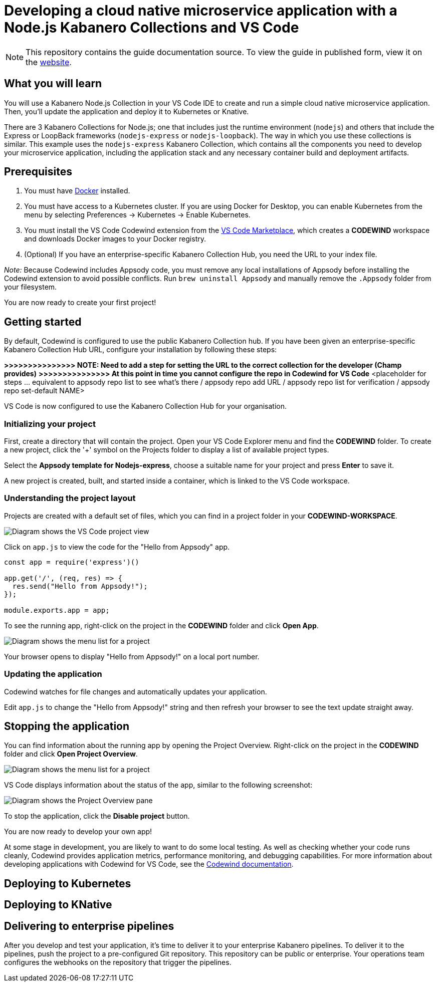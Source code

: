 //	Copyright 2019 IBM Corporation and others.
//
//	Licensed under the Apache License, Version 2.0 (the "License");
//	you may not use this file except in compliance with the License.
//	You may obtain a copy of the License at
//
//	http://www.apache.org/licenses/LICENSE-2.0
//
//	Unless required by applicable law or agreed to in writing, software
//	distributed under the License is distributed on an "AS IS" BASIS,
//	WITHOUT WARRANTIES OR CONDITIONS OF ANY KIND, either express or implied.
//	See the License for the specific language governing permissions and
//	limitations under the License.
//
:page-layout: guide
:projectid: collection-nodejs-vscode
:page-duration: 15 minutes
:page-releasedate: 2019-09-13
:page-description: Learn how to create, run, update, deploy, and deliver a simple cloud native application using the nodejs-express Kabanero Collection
:guide-author: Kabanero
:page-tags: ['collection', 'Node', 'Node.js', 'Nodejs']
:page-guide-category: collections
:page-essential: true
:page-essential-order: 1
:page-permalink: /guides/collection-nodejs-vscode/
:imagesdir: /resources
= Developing a cloud native microservice application with a Node.js Kabanero Collections and VS Code

[.hidden]
NOTE: This repository contains the guide documentation source. To view
the guide in published form, view it on the https://kabanero.io/guides/{projectid}.html[website].

// =================================================================================================
// What you'll learn
// =================================================================================================

== What you will learn

You will use a Kabanero Node.js Collection in your VS Code IDE to create and run a simple cloud native microservice application.
Then, you'll update the application and deploy it to Kubernetes or Knative.

There are 3 Kabanero Collections for Node.js; one that includes just the runtime environment (`nodejs`) and others that include
the Express or LoopBack frameworks (`nodejs-express` or `nodejs-loopback`). The way in which you use these collections is
similar. This example uses the `nodejs-express` Kabanero Collection, which contains all the components you need to develop
your microservice application, including the application stack and any necessary container build and deployment artifacts.

// =================================================================================================
// Prerequisites
// =================================================================================================

== Prerequisites

. You must have https://docs.docker.com/get-started/[Docker] installed.
. You must have access to a Kubernetes cluster. If you are using Docker
for Desktop, you can enable Kubernetes from the menu by selecting
Preferences -> Kubernetes -> Enable Kubernetes.
. You must install the VS Code Codewind extension from the
https://marketplace.visualstudio.com/items?itemName=IBM.codewind[VS Code
Marketplace], which creates a *CODEWIND* workspace and downloads Docker
images to your Docker registry.
. (Optional) If you have an enterprise-specific Kabanero Collection Hub,
you need the URL to your index file.

_Note:_ Because Codewind includes Appsody code, you must remove any
local installations of Appsody before installing the Codewind extension
to avoid possible conflicts. Run `brew uninstall Appsody` and manually
remove the `.Appsody` folder from your filesystem.

You are now ready to create your first project!

// =================================================================================================
// Getting started
// =================================================================================================

== Getting started

By default, Codewind is configured to use the public Kabanero Collection
hub. If you have been given an enterprise-specific Kabanero Collection
Hub URL, configure your installation by following these steps:

*>>>>>>>>>>>>>>> NOTE: Need to add a step for setting the URL to the
correct collection for the developer (Champ provides)* *>>>>>>>>>>>>>>>
At this point in time you cannot configure the repo in Codewind for VS
Code* <placeholder for steps ... equivalent to appsody repo list to see
what's there / appsody repo add URL / appsody repo list for verification
/ appsody repo set-default NAME>

VS Code is now configured to use the Kabanero Collection Hub for your
organisation.

=== Initializing your project

First, create a directory that will contain the project. Open your VS Code Explorer menu and find the *CODEWIND* folder. To
create a new project, click the '+' symbol on the Projects folder to display a list of available project types.

Select the *Appsody template for Nodejs-express*, choose a suitable name for your project and press *Enter* to save it.

A new project is created, built, and started inside a container, which is linked to the VS Code workspace.

=== Understanding the project layout

Projects are created with a default set of files, which you can find in a project folder in your *CODEWIND-WORKSPACE*.

image:https://github.com/kabanero-io/draft-guide-collection-nodejs/raw/master/resources/codewind-workspace.png[Diagram
shows the VS Code project view]

Click on `app.js` to view the code for the "Hello from Appsody" app.

----
const app = require('express')()

app.get('/', (req, res) => {
  res.send("Hello from Appsody!");
});

module.exports.app = app;
----

To see the running app, right-click on the project in the *CODEWIND* folder and click *Open App*.

image:https://github.com/kabanero-io/draft-guide-collection-nodejs/raw/master/resources/openapp.png[Diagram
shows the menu list for a project, with the Open App option highlighted]

Your browser opens to display "Hello from Appsody!" on a local port number.

=== Updating the application

Codewind watches for file changes and automatically updates your application.

Edit `app.js` to change the "Hello from Appsody!" string and then refresh your browser to see the text update straight away.

== Stopping the application

You can find information about the running app by opening the Project
Overview. Right-click on the project in the *CODEWIND* folder and click
*Open Project Overview*.

image:https://github.com/kabanero-io/draft-guide-collection-nodejs/raw/master/resources/openproject.png[Diagram
shows the menu list for a project, with the Open Project option
highlighted]

VS Code displays information about the status of the app, similar to the
following screenshot:

image:https://github.com/kabanero-io/draft-guide-collection-nodejs/raw/master/resources/projectoverview.png[Diagram
shows the Project Overview pane, which provides information about the
status of the app]

To stop the application, click the *Disable project* button.

You are now ready to develop your own app!

At some stage in development, you are likely to want to do some local
testing. As well as checking whether your code runs cleanly, Codewind
provides application metrics, performance monitoring, and debugging
capabilities. For more information about developing applications with
Codewind for VS Code, see the
https://www.eclipse.org/codewind/mdt-vsc-getting-started.html[Codewind
documentation].

// =================================================================================================
// Deploying to Kubernetes
// =================================================================================================

== Deploying to Kubernetes

// =================================================================================================
// Deploying to Knative
// =================================================================================================

== Deploying to KNative

// =================================================================================================
// Delivering to enterprise pipelines
// =================================================================================================

== Delivering to enterprise pipelines

After you develop and test your application, it’s time to deliver it to your enterprise Kabanero pipelines.
To deliver it to the pipelines, push the project to a pre-configured Git repository. This repository can be public
or enterprise. Your operations team configures the webhooks on the repository that trigger the pipelines.
